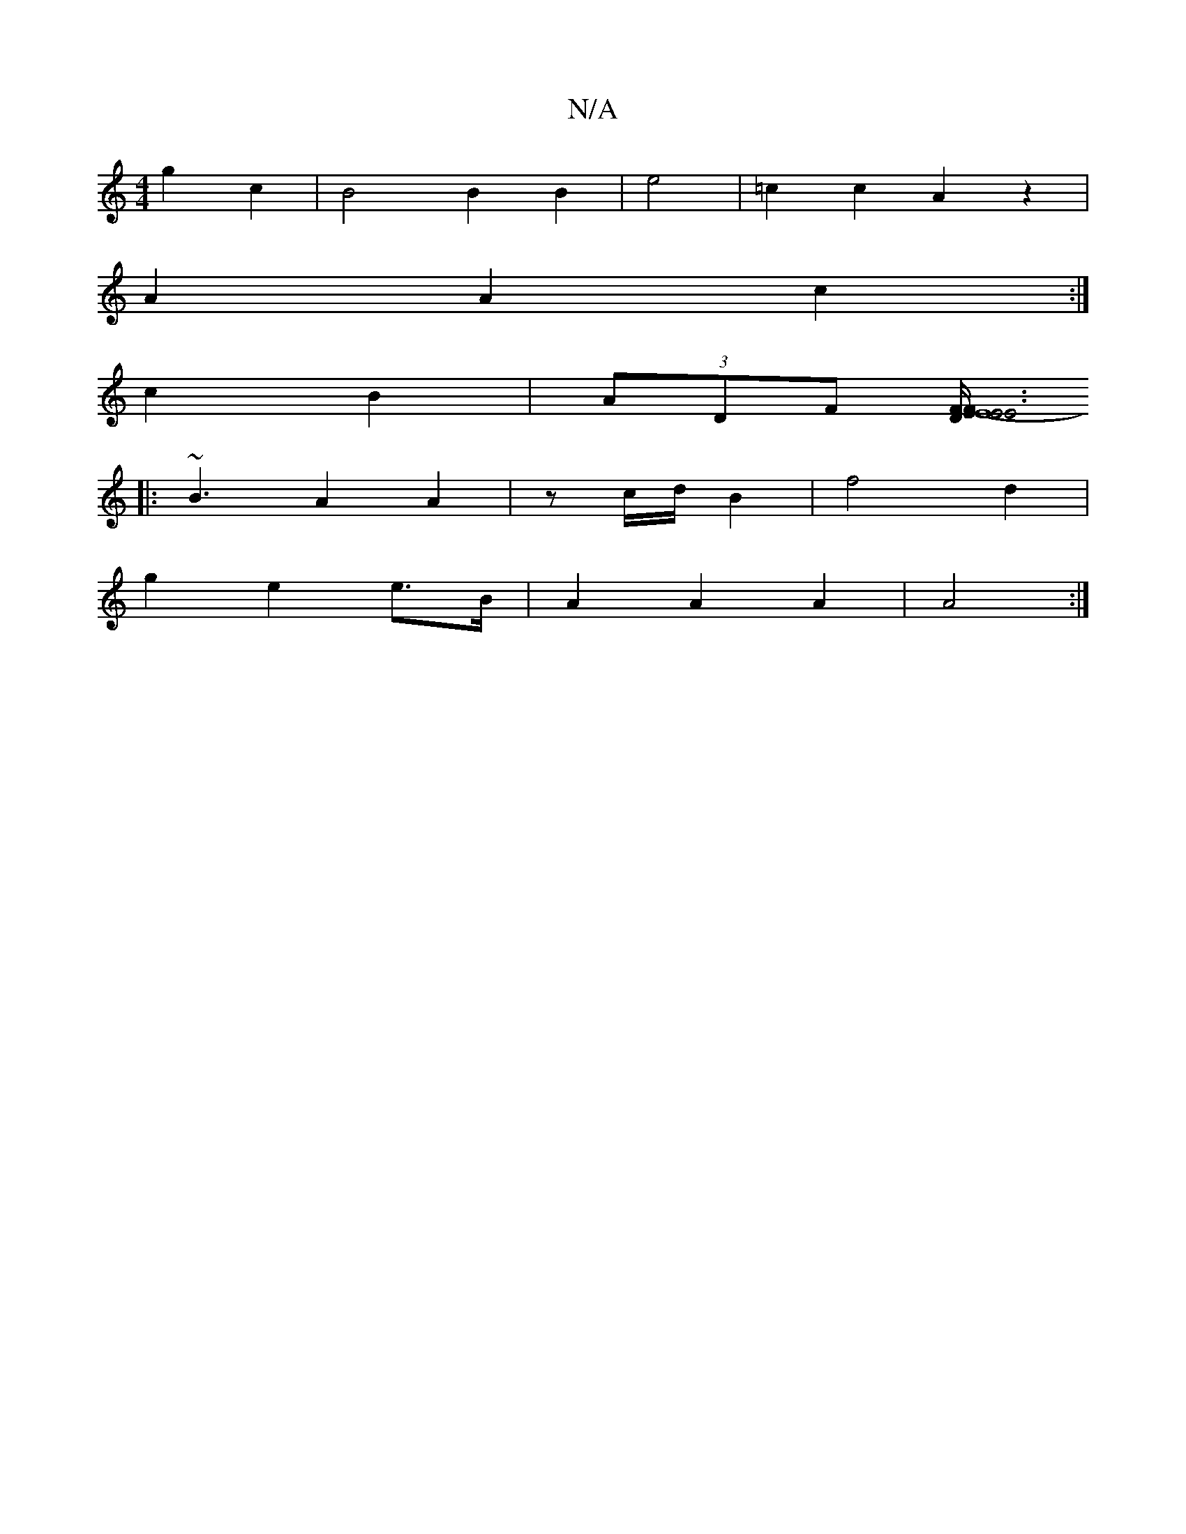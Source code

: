 X:1
T:N/A
M:4/4
R:N/A
K:Cmajor
 g2 c2 | B4B2 B2 | e4 | =c2 c2 A2 z2 |
A2 A2 c2 :|
 c2B2 | (3ADF [F F/D/E/ | E8- | E6 | E6 | E4 D3/2E|E6:|
|: ~B3 A2 A2|z c/d/ B2 | f4 d2 |
g2 e2 e>B | A2 A2 A2 | A4 :|

|: A |g4 b2 | f2 A2- c2 ||

|:
